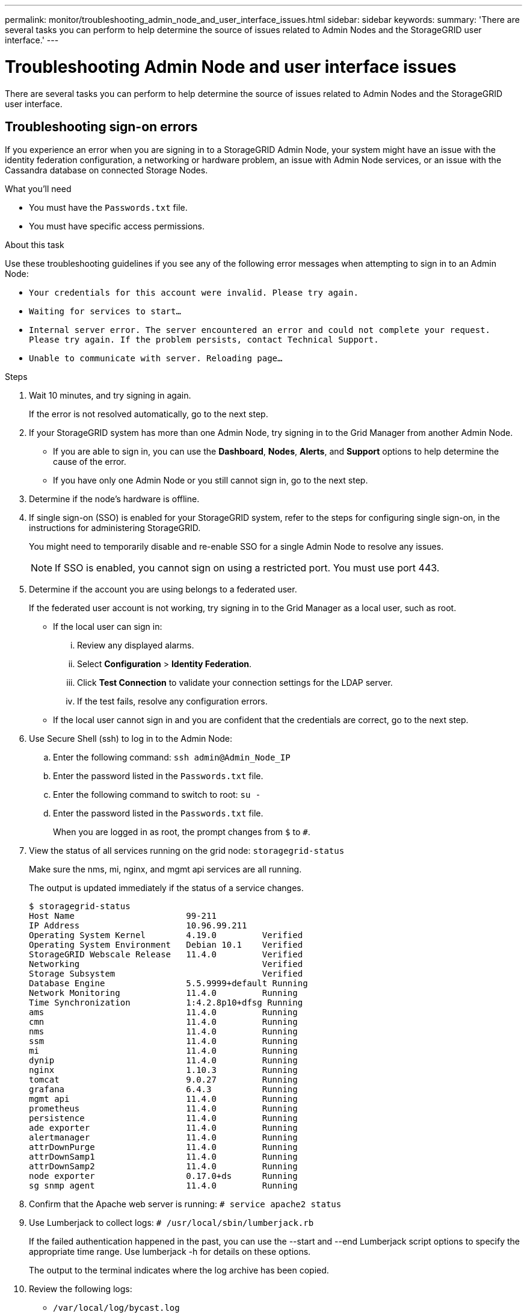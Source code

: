 ---
permalink: monitor/troubleshooting_admin_node_and_user_interface_issues.html
sidebar: sidebar
keywords:
summary: 'There are several tasks you can perform to help determine the source of issues related to Admin Nodes and the StorageGRID user interface.'
---

= Troubleshooting Admin Node and user interface issues
:experimental:
:icons: font
:imagesdir: ../media/

[.lead]
There are several tasks you can perform to help determine the source of issues related to Admin Nodes and the StorageGRID user interface.

== Troubleshooting sign-on errors

If you experience an error when you are signing in to a StorageGRID Admin Node, your system might have an issue with the identity federation configuration, a networking or hardware problem, an issue with Admin Node services, or an issue with the Cassandra database on connected Storage Nodes.

.What you'll need
* You must have the `Passwords.txt` file.
* You must have specific access permissions.

.About this task
Use these troubleshooting guidelines if you see any of the following error messages when attempting to sign in to an Admin Node:

* `Your credentials for this account were invalid. Please try again.`
* `Waiting for services to start...`
* `Internal server error. The server encountered an error and could not complete your request. Please try again. If the problem persists, contact Technical Support.`
* `Unable to communicate with server. Reloading page...`

.Steps
. Wait 10 minutes, and try signing in again.
+
If the error is not resolved automatically, go to the next step.

. If your StorageGRID system has more than one Admin Node, try signing in to the Grid Manager from another Admin Node.
 ** If you are able to sign in, you can use the *Dashboard*, *Nodes*, *Alerts*, and *Support* options to help determine the cause of the error.
 ** If you have only one Admin Node or you still cannot sign in, go to the next step.
. Determine if the node's hardware is offline.
. If single sign-on (SSO) is enabled for your StorageGRID system, refer to the steps for configuring single sign-on, in the instructions for administering StorageGRID.
+
You might need to temporarily disable and re-enable SSO for a single Admin Node to resolve any issues.
+
NOTE: If SSO is enabled, you cannot sign on using a restricted port. You must use port 443.

. Determine if the account you are using belongs to a federated user.
+
If the federated user account is not working, try signing in to the Grid Manager as a local user, such as root.

 ** If the local user can sign in:
  ... Review any displayed alarms.
  ... Select *Configuration* > *Identity Federation*.
  ... Click *Test Connection* to validate your connection settings for the LDAP server.
  ... If the test fails, resolve any configuration errors.
 ** If the local user cannot sign in and you are confident that the credentials are correct, go to the next step.

. Use Secure Shell (ssh) to log in to the Admin Node:
 .. Enter the following command: `ssh admin@Admin_Node_IP`
 .. Enter the password listed in the `Passwords.txt` file.
 .. Enter the following command to switch to root: `su -`
 .. Enter the password listed in the `Passwords.txt` file.
+
When you are logged in as root, the prompt changes from `$` to `#`.
. View the status of all services running on the grid node: `storagegrid-status`
+
Make sure the nms, mi, nginx, and mgmt api services are all running.
+
The output is updated immediately if the status of a service changes.

 $ storagegrid-status
 Host Name                      99-211
 IP Address                     10.96.99.211
 Operating System Kernel        4.19.0         Verified
 Operating System Environment   Debian 10.1    Verified
 StorageGRID Webscale Release   11.4.0         Verified
 Networking                                    Verified
 Storage Subsystem                             Verified
 Database Engine                5.5.9999+default Running
 Network Monitoring             11.4.0         Running
 Time Synchronization           1:4.2.8p10+dfsg Running
 ams                            11.4.0         Running
 cmn                            11.4.0         Running
 nms                            11.4.0         Running
 ssm                            11.4.0         Running
 mi                             11.4.0         Running
 dynip                          11.4.0         Running
 nginx                          1.10.3         Running
 tomcat                         9.0.27         Running
 grafana                        6.4.3          Running
 mgmt api                       11.4.0         Running
 prometheus                     11.4.0         Running
 persistence                    11.4.0         Running
 ade exporter                   11.4.0         Running
 alertmanager                   11.4.0         Running
 attrDownPurge                  11.4.0         Running
 attrDownSamp1                  11.4.0         Running
 attrDownSamp2                  11.4.0         Running
 node exporter                  0.17.0+ds      Running
 sg snmp agent                  11.4.0         Running

. Confirm that the Apache web server is running: `# service apache2 status`
. Use Lumberjack to collect logs: `# /usr/local/sbin/lumberjack.rb`
+
If the failed authentication happened in the past, you can use the --start and --end Lumberjack script options to specify the appropriate time range. Use lumberjack -h for details on these options.
+
The output to the terminal indicates where the log archive has been copied.

. Review the following logs:
 ** `/var/local/log/bycast.log`
 ** `/var/local/log/bycast-err.log`
 ** `/var/local/log/nms.log`
 ** `**/*commands.txt`
. If you could not identify any issues with the Admin Node, issue either of the following commands to determine the IP addresses of the three Storage Nodes that run the ADC service at your site. Typically, these are the first three Storage Nodes that were installed at the site.
+
----
# cat /etc/hosts
----
+
----
# vi /var/local/gpt-data/specs/grid.xml
----
+
Admin Nodes use the ADC service during the authentication process.

. From the Admin Node, log in to each of the ADC Storage Nodes, using the IP addresses you identified.
 .. Enter the following command: `ssh admin@grid_node_IP`
 .. Enter the password listed in the `Passwords.txt` file.
 .. Enter the following command to switch to root: `su -`
 .. Enter the password listed in the `Passwords.txt` file.
+
When you are logged in as root, the prompt changes from `$` to `#`.
. View the status of all services running on the grid node: `storagegrid-status`
+
Make sure the idnt, acct, nginx, and cassandra services are all running.

. Repeat steps link:troubleshooting_storagegrid_system.md#STEP_711E539DD37B4B67B1007A52C9E16410[troubleshooting_storagegrid_system.md#STEP_711E539DD37B4B67B1007A52C9E16410] and link:troubleshooting_storagegrid_system.md#STEP_E8986AC5D5004199BAC0553A2C005F9F[troubleshooting_storagegrid_system.md#STEP_E8986AC5D5004199BAC0553A2C005F9F] to review the logs on the Storage Nodes.
. If you are unable to resolve the issue, contact technical support.
+
Provide the logs you collected to technical support.

.Related information

http://docs.netapp.com/sgws-115/topic/com.netapp.doc.sg-admin/home.html[Administering StorageGRID]

xref:logs_files_reference.adoc[Log files reference]

== Troubleshooting user interface issues

You might see issues with the Grid Manager or the Tenant Manager after upgrading to a new version of StorageGRID software.

=== Web interface does not respond as expected

The Grid Manager or the Tenant Manager might not respond as expected after StorageGRID software is upgraded.

If you experience issues with the web interface:

* Make sure you are using a supported browser.
+
NOTE: Browser support has changed for StorageGRID 11.5. Confirm you are using a supported version.

* Clear your web browser cache.
+
Clearing the cache removes outdated resources used by the previous version of StorageGRID software, and permits the user interface to operate correctly again. For instructions, see the documentation for your web browser.

.Related information

xref:web_browser_requirements.adoc[Web browser requirements]

http://docs.netapp.com/sgws-115/topic/com.netapp.doc.sg-admin/home.html[Administering StorageGRID]

== Checking the status of an unavailable Admin Node

If the StorageGRID system includes multiple Admin Nodes, you can use another Admin Node to check the status of an unavailable Admin Node.

.What you'll need
You must have specific access permissions.

.Steps
. From an available Admin Node, sign in to the Grid Manager using a supported browser.
. Select *Support* > *Tools* > *Grid Topology*.
. Select *Site* > *unavailable Admin Node* > *SSM* > *Services* > *Overview* > *Main*.
. Look for services that have a status of Not Running and that might also be displayed in blue.
+
image::../media/unavailable_admin_node_troubleshooting.gif[screenshot described by surrounding text]

. Determine if alarms have been triggered.
. Take the appropriate actions to resolve the issue.

.Related information

http://docs.netapp.com/sgws-115/topic/com.netapp.doc.sg-admin/home.html[Administering StorageGRID]
